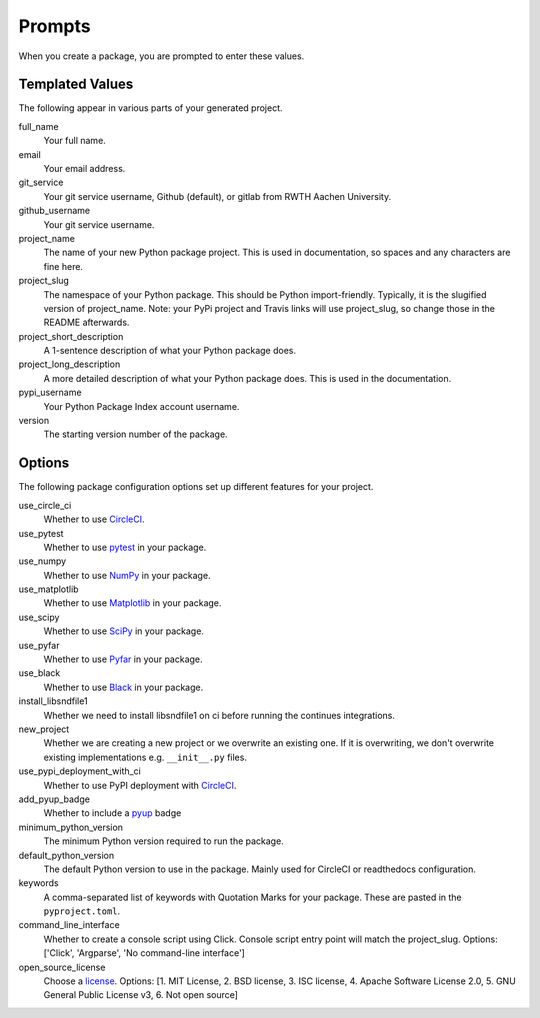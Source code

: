 .. _prompts:

Prompts
=======

When you create a package, you are prompted to enter these values.

Templated Values
----------------

The following appear in various parts of your generated project.

full_name
    Your full name.

email
    Your email address.

git_service
    Your git service username, Github (default), or gitlab from RWTH Aachen University.

github_username
    Your git service username.

project_name
    The name of your new Python package project. This is used in documentation, so spaces and any characters are fine here.

project_slug
    The namespace of your Python package. This should be Python import-friendly. Typically, it is the slugified version of project_name. Note: your PyPi project and Travis links will use project_slug, so change those in the README afterwards.

project_short_description
    A 1-sentence description of what your Python package does.

project_long_description
    A more detailed description of what your Python package does. This is used in the documentation.

pypi_username
    Your Python Package Index account username.

version
    The starting version number of the package.

Options
-------

The following package configuration options set up different features for your project.

use_circle_ci
    Whether to use `CircleCI <https://circleci.com/>`_.

use_pytest
    Whether to use `pytest <https://docs.pytest.org/en/latest/>`_ in your package.

use_numpy
    Whether to use `NumPy <http://www.numpy.org/>`_ in your package.

use_matplotlib
    Whether to use `Matplotlib <https://matplotlib.org/>`_ in your package.

use_scipy
    Whether to use `SciPy <https://www.scipy.org/>`_ in your package.

use_pyfar
    Whether to use `Pyfar <https://www.pyfar.org/>`_ in your package.

use_black
    Whether to use `Black <https://black.readthedocs.io/en/stable/>`_ in your package.

install_libsndfile1
    Whether we need to install libsndfile1 on ci before running the continues integrations.

new_project
    Whether we are creating a new project or we overwrite an existing one. If it is overwriting,
    we don't overwrite existing implementations e.g. ``__init__.py`` files.

use_pypi_deployment_with_ci
    Whether to use PyPI deployment with `CircleCI <https://circleci.com/>`_.

add_pyup_badge
    Whether to include a `pyup <https://github.com/pyupio/pyup>`_ badge

minimum_python_version
    The minimum Python version required to run the package.

default_python_version
    The default Python version to use in the package. Mainly used for CircleCI or readthedocs configuration.

keywords
    A comma-separated list of keywords with Quotation Marks for your package. These are pasted in the ``pyproject.toml``.

command_line_interface
    Whether to create a console script using Click. Console script entry point will match the project_slug. Options: ['Click', 'Argparse', 'No command-line interface']

open_source_license
    Choose a `license <https://choosealicense.com/>`_. Options: [1. MIT License, 2. BSD license, 3. ISC license, 4. Apache Software License 2.0, 5. GNU General Public License v3, 6. Not open source]

